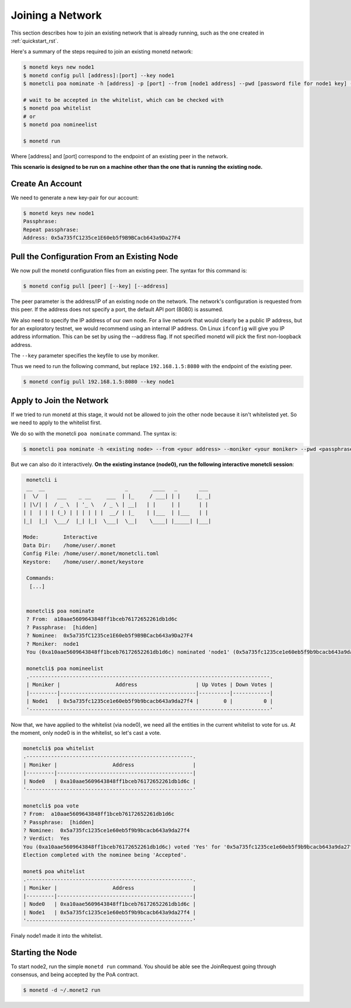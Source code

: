 .. _join_rst:

Joining a Network
=================

This section describes how to join an existing network that is already running,
such as the one created in :ref:`quickstart_rst`.

Here's a summary of the steps required to join an existing monetd network:

.. code::

    $ monetd keys new node1
    $ monetd config pull [address]:[port] --key node1
    $ monetcli poa nominate -h [address] -p [port] --from [node1 address] --pwd [password file for node1 key] --moniker node1 [node1 address]

    # wait to be accepted in the whitelist, which can be checked with
    $ monetd poa whitelist
    # or
    $ monetd poa nomineelist

    $ monetd run

Where [address] and [port] correspond to the endpoint of an existing peer in the
network. 

**This scenario is designed to be run on a machine other than the one that is 
running the existing node.**

Create An Account
-----------------

We need to generate a new key-pair for our account:

.. code:: bash

    $ monetd keys new node1
    Passphrase:
    Repeat passphrase:
    Address: 0x5a735fC1235ce1E60eb5f9B9BCacb643a9Da27F4

Pull the Configuration From an Existing Node
---------------------------------------------

We now pull the monetd configuration files from an existing peer. The syntax for
this command is:

.. code:: bash

    $ monetd config pull [peer] [--key] [--address]

The peer parameter is the address/IP of an existing node on the network. The 
network's configuration is requested from this peer. If the address does not 
specify a port, the default API port (8080) is assumed. 

We also need to specify the IP address of our own node. For a live network that
would clearly be a public IP address, but for an exploratory testnet, we would
recommend using an internal IP address. On Linux ``ifconfig`` will give you IP
address information. This can be set by using the --address  flag. If not 
specified monetd will pick the first non-loopback address. 

The ``--key`` parameter specifies the keyfile to use by moniker. 

Thus we need to run the following command, but replace ``192.168.1.5:8080`` with 
the endpoint of the existing peer.

.. code:: bash

    $ monetd config pull 192.168.1.5:8080 --key node1  

Apply to Join the Network
-------------------------

If we tried to run monetd at this stage, it would not be allowed to join the 
other node because it isn't whitelisted yet. So we need to apply to the 
whitelist first.

We do so with the monetcli ``poa nominate`` command. The syntax is:

.. code:: bash

    $ monetcli poa nominate -h <existing node> --from <your address> --moniker <your moniker> --pwd <passphrase file> <your address>

But we can also do it interactively. **On the existing instance (node0), run the
following interactive monetcli session**:

.. code:: bash

    monetcli i
    __  __                          _        ____   _       ___ 
   |  \/  |   ___    _ __     ___  | |_     / ___| | |     |_ _|
   | |\/| |  / _ \  | '_ \   / _ \ | __|   | |     | |      | | 
   | |  | | | (_) | | | | | |  __/ | |_    | |___  | |___   | | 
   |_|  |_|  \___/  |_| |_|  \___|  \__|    \____| |_____| |___|
                                                                
   Mode:        Interactive
   Data Dir:    /home/user/.monet
   Config File: /home/user/.monet/monetcli.toml
   Keystore:    /home/user/.monet/keystore
  
    Commands:
     [...]
    

    monetcli$ poa nominate
    ? From:  a10aae5609643848ff1bceb76172652261db1d6c
    ? Passphrase:  [hidden]
    ? Nominee:  0x5a735fC1235ce1E60eb5f9B9BCacb643a9Da27F4
    ? Moniker:  node1
    You (0xa10aae5609643848ff1bceb76172652261db1d6c) nominated 'node1' (0x5a735fc1235ce1e60eb5f9b9bcacb643a9da27f4)

    monetcli$ poa nomineelist
    .------------------------------------------------------------------------------.
    | Moniker |                  Address                   | Up Votes | Down Votes |
    |---------|--------------------------------------------|----------|------------|
    | Node1   | 0x5a735fc1235ce1e60eb5f9b9bcacb643a9da27f4 |        0 |          0 |
    '------------------------------------------------------------------------------'

Now that, we have applied to the whitelist (via node0), we need all the entities
in the current whitelist to vote for us. At the moment, only node0 is in the
whitelist, so let's cast a vote. 

.. code:: bash

    monetcli$ poa whitelist
    .------------------------------------------------------.
    | Moniker |                  Address                   |
    |---------|--------------------------------------------|
    | Node0   | 0xa10aae5609643848ff1bceb76172652261db1d6c |
    '------------------------------------------------------'

    monetcli$ poa vote
    ? From:  a10aae5609643848ff1bceb76172652261db1d6c
    ? Passphrase:  [hidden]
    ? Nominee:  0x5a735fc1235ce1e60eb5f9b9bcacb643a9da27f4
    ? Verdict:  Yes
    You (0xa10aae5609643848ff1bceb76172652261db1d6c) voted 'Yes' for '0x5a735fc1235ce1e60eb5f9b9bcacb643a9da27f4'. 
    Election completed with the nominee being 'Accepted'.

    monet$ poa whitelist
    .------------------------------------------------------.
    | Moniker |                  Address                   |
    |---------|--------------------------------------------|
    | Node0   | 0xa10aae5609643848ff1bceb76172652261db1d6c |
    | Node1   | 0x5a735fc1235ce1e60eb5f9b9bcacb643a9da27f4 |
    '------------------------------------------------------'

Finaly node1 made it into the whitelist.

Starting the Node
-----------------

To start node2, run the simple ``monetd run`` command. You should be able see
the JoinRequest going through consensus, and being accepted by the PoA contract.

.. code:: bash

    $ monetd -d ~/.monet2 run